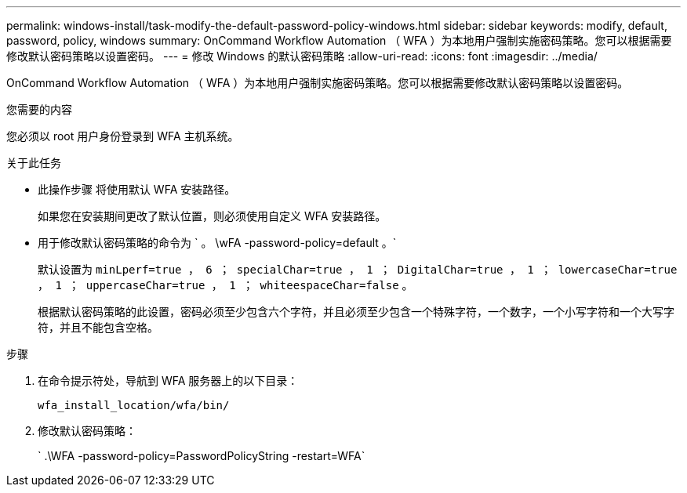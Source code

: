 ---
permalink: windows-install/task-modify-the-default-password-policy-windows.html 
sidebar: sidebar 
keywords: modify, default, password, policy, windows 
summary: OnCommand Workflow Automation （ WFA ）为本地用户强制实施密码策略。您可以根据需要修改默认密码策略以设置密码。 
---
= 修改 Windows 的默认密码策略
:allow-uri-read: 
:icons: font
:imagesdir: ../media/


[role="lead"]
OnCommand Workflow Automation （ WFA ）为本地用户强制实施密码策略。您可以根据需要修改默认密码策略以设置密码。

.您需要的内容
您必须以 root 用户身份登录到 WFA 主机系统。

.关于此任务
* 此操作步骤 将使用默认 WFA 安装路径。
+
如果您在安装期间更改了默认位置，则必须使用自定义 WFA 安装路径。

* 用于修改默认密码策略的命令为 ` 。 \wFA -password-policy=default 。`
+
默认设置为 `minLperf=true ， 6 ； specialChar=true ， 1 ； DigitalChar=true ， 1 ； lowercaseChar=true ， 1 ； uppercaseChar=true ， 1 ； whiteespaceChar=false` 。

+
根据默认密码策略的此设置，密码必须至少包含六个字符，并且必须至少包含一个特殊字符，一个数字，一个小写字符和一个大写字符，并且不能包含空格。



.步骤
. 在命令提示符处，导航到 WFA 服务器上的以下目录：
+
`wfa_install_location/wfa/bin/`

. 修改默认密码策略：
+
` .\WFA -password-policy=PasswordPolicyString -restart=WFA`


